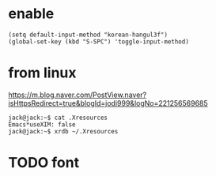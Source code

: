 * enable

#+BEGIN_SRC 
(setq default-input-method "korean-hangul3f")
(global-set-key (kbd "S-SPC") 'toggle-input-method)
#+END_SRC

* from linux 

https://m.blog.naver.com/PostView.naver?isHttpsRedirect=true&blogId=jodi999&logNo=221256569685

#+BEGIN_SRC 
jack@jack:~$ cat .Xresources 
Emacs*useXIM: false
jack@jack:~$ xrdb ~/.Xresources 
#+END_SRC

* TODO font
